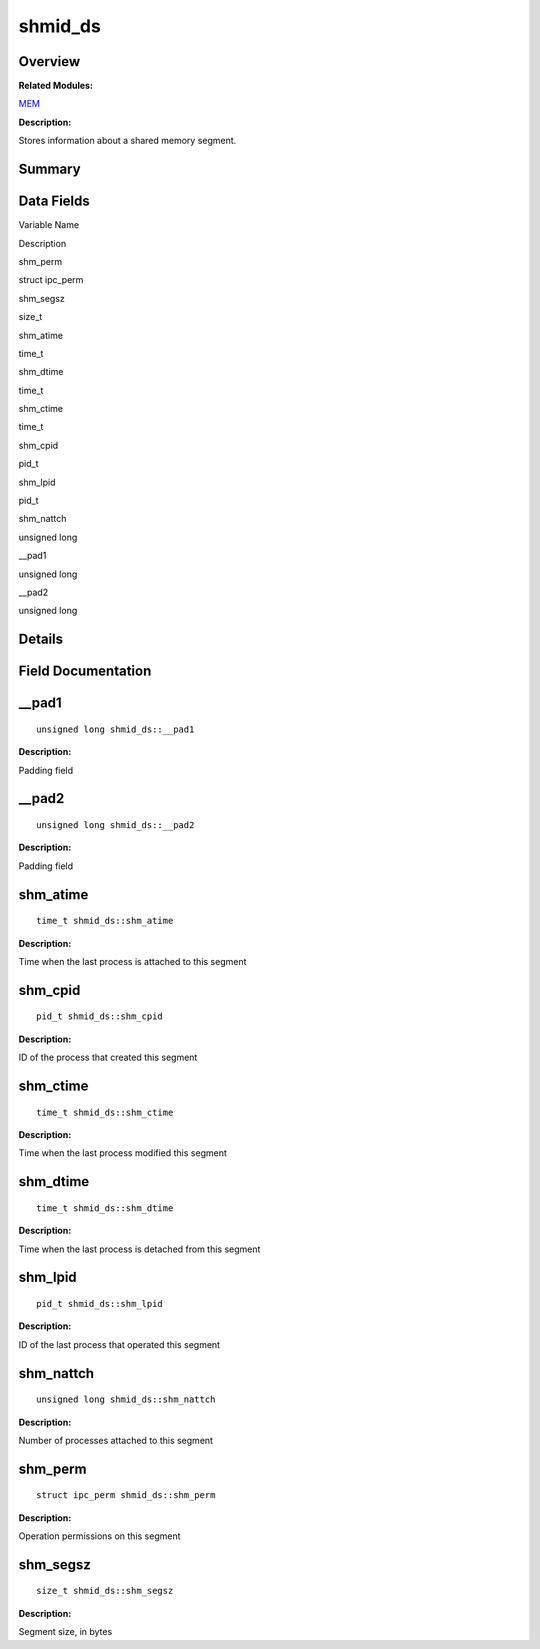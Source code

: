 shmid_ds
========

**Overview**\ 
--------------

**Related Modules:**

`MEM <mem.md>`__

**Description:**

Stores information about a shared memory segment.

**Summary**\ 
-------------

Data Fields
-----------

.. raw:: html

   <table>

.. raw:: html

   <thead align="left">

.. raw:: html

   <tr id="row234180560084843">

.. raw:: html

   <th class="cellrowborder" valign="top" width="50%" id="mcps1.1.3.1.1">

.. raw:: html

   <p id="p1237944728084843">

Variable Name

.. raw:: html

   </p>

.. raw:: html

   </th>

.. raw:: html

   <th class="cellrowborder" valign="top" width="50%" id="mcps1.1.3.1.2">

.. raw:: html

   <p id="p2037590540084843">

Description

.. raw:: html

   </p>

.. raw:: html

   </th>

.. raw:: html

   </tr>

.. raw:: html

   </thead>

.. raw:: html

   <tbody>

.. raw:: html

   <tr id="row957020521084843">

.. raw:: html

   <td class="cellrowborder" valign="top" width="50%" headers="mcps1.1.3.1.1 ">

.. raw:: html

   <p id="p974537141084843">

shm_perm

.. raw:: html

   </p>

.. raw:: html

   </td>

.. raw:: html

   <td class="cellrowborder" valign="top" width="50%" headers="mcps1.1.3.1.2 ">

.. raw:: html

   <p id="p1820805910084843">

struct ipc_perm

.. raw:: html

   </p>

.. raw:: html

   </td>

.. raw:: html

   </tr>

.. raw:: html

   <tr id="row2040793703084843">

.. raw:: html

   <td class="cellrowborder" valign="top" width="50%" headers="mcps1.1.3.1.1 ">

.. raw:: html

   <p id="p1859549464084843">

shm_segsz

.. raw:: html

   </p>

.. raw:: html

   </td>

.. raw:: html

   <td class="cellrowborder" valign="top" width="50%" headers="mcps1.1.3.1.2 ">

.. raw:: html

   <p id="p1732391669084843">

size_t

.. raw:: html

   </p>

.. raw:: html

   </td>

.. raw:: html

   </tr>

.. raw:: html

   <tr id="row1221074886084843">

.. raw:: html

   <td class="cellrowborder" valign="top" width="50%" headers="mcps1.1.3.1.1 ">

.. raw:: html

   <p id="p147649883084843">

shm_atime

.. raw:: html

   </p>

.. raw:: html

   </td>

.. raw:: html

   <td class="cellrowborder" valign="top" width="50%" headers="mcps1.1.3.1.2 ">

.. raw:: html

   <p id="p1131227469084843">

time_t

.. raw:: html

   </p>

.. raw:: html

   </td>

.. raw:: html

   </tr>

.. raw:: html

   <tr id="row1002680230084843">

.. raw:: html

   <td class="cellrowborder" valign="top" width="50%" headers="mcps1.1.3.1.1 ">

.. raw:: html

   <p id="p504942136084843">

shm_dtime

.. raw:: html

   </p>

.. raw:: html

   </td>

.. raw:: html

   <td class="cellrowborder" valign="top" width="50%" headers="mcps1.1.3.1.2 ">

.. raw:: html

   <p id="p194472592084843">

time_t

.. raw:: html

   </p>

.. raw:: html

   </td>

.. raw:: html

   </tr>

.. raw:: html

   <tr id="row1812805979084843">

.. raw:: html

   <td class="cellrowborder" valign="top" width="50%" headers="mcps1.1.3.1.1 ">

.. raw:: html

   <p id="p1057330059084843">

shm_ctime

.. raw:: html

   </p>

.. raw:: html

   </td>

.. raw:: html

   <td class="cellrowborder" valign="top" width="50%" headers="mcps1.1.3.1.2 ">

.. raw:: html

   <p id="p1584891796084843">

time_t

.. raw:: html

   </p>

.. raw:: html

   </td>

.. raw:: html

   </tr>

.. raw:: html

   <tr id="row1256609788084843">

.. raw:: html

   <td class="cellrowborder" valign="top" width="50%" headers="mcps1.1.3.1.1 ">

.. raw:: html

   <p id="p200455511084843">

shm_cpid

.. raw:: html

   </p>

.. raw:: html

   </td>

.. raw:: html

   <td class="cellrowborder" valign="top" width="50%" headers="mcps1.1.3.1.2 ">

.. raw:: html

   <p id="p1469298692084843">

pid_t

.. raw:: html

   </p>

.. raw:: html

   </td>

.. raw:: html

   </tr>

.. raw:: html

   <tr id="row548502811084843">

.. raw:: html

   <td class="cellrowborder" valign="top" width="50%" headers="mcps1.1.3.1.1 ">

.. raw:: html

   <p id="p205035749084843">

shm_lpid

.. raw:: html

   </p>

.. raw:: html

   </td>

.. raw:: html

   <td class="cellrowborder" valign="top" width="50%" headers="mcps1.1.3.1.2 ">

.. raw:: html

   <p id="p1572672140084843">

pid_t

.. raw:: html

   </p>

.. raw:: html

   </td>

.. raw:: html

   </tr>

.. raw:: html

   <tr id="row1642347287084843">

.. raw:: html

   <td class="cellrowborder" valign="top" width="50%" headers="mcps1.1.3.1.1 ">

.. raw:: html

   <p id="p332269176084843">

shm_nattch

.. raw:: html

   </p>

.. raw:: html

   </td>

.. raw:: html

   <td class="cellrowborder" valign="top" width="50%" headers="mcps1.1.3.1.2 ">

.. raw:: html

   <p id="p33674199084843">

unsigned long

.. raw:: html

   </p>

.. raw:: html

   </td>

.. raw:: html

   </tr>

.. raw:: html

   <tr id="row657563257084843">

.. raw:: html

   <td class="cellrowborder" valign="top" width="50%" headers="mcps1.1.3.1.1 ">

.. raw:: html

   <p id="p889286911084843">

\__pad1

.. raw:: html

   </p>

.. raw:: html

   </td>

.. raw:: html

   <td class="cellrowborder" valign="top" width="50%" headers="mcps1.1.3.1.2 ">

.. raw:: html

   <p id="p1800957066084843">

unsigned long

.. raw:: html

   </p>

.. raw:: html

   </td>

.. raw:: html

   </tr>

.. raw:: html

   <tr id="row212090519084843">

.. raw:: html

   <td class="cellrowborder" valign="top" width="50%" headers="mcps1.1.3.1.1 ">

.. raw:: html

   <p id="p1917089486084843">

\__pad2

.. raw:: html

   </p>

.. raw:: html

   </td>

.. raw:: html

   <td class="cellrowborder" valign="top" width="50%" headers="mcps1.1.3.1.2 ">

.. raw:: html

   <p id="p833314025084843">

unsigned long

.. raw:: html

   </p>

.. raw:: html

   </td>

.. raw:: html

   </tr>

.. raw:: html

   </tbody>

.. raw:: html

   </table>

**Details**\ 
-------------

**Field Documentation**\ 
-------------------------

\__pad1
-------

::

   unsigned long shmid_ds::__pad1

**Description:**

Padding field

\__pad2
-------

::

   unsigned long shmid_ds::__pad2

**Description:**

Padding field

shm_atime
---------

::

   time_t shmid_ds::shm_atime

**Description:**

Time when the last process is attached to this segment

shm_cpid
--------

::

   pid_t shmid_ds::shm_cpid

**Description:**

ID of the process that created this segment

shm_ctime
---------

::

   time_t shmid_ds::shm_ctime

**Description:**

Time when the last process modified this segment

shm_dtime
---------

::

   time_t shmid_ds::shm_dtime

**Description:**

Time when the last process is detached from this segment

shm_lpid
--------

::

   pid_t shmid_ds::shm_lpid

**Description:**

ID of the last process that operated this segment

shm_nattch
----------

::

   unsigned long shmid_ds::shm_nattch

**Description:**

Number of processes attached to this segment

shm_perm
--------

::

   struct ipc_perm shmid_ds::shm_perm

**Description:**

Operation permissions on this segment

shm_segsz
---------

::

   size_t shmid_ds::shm_segsz

**Description:**

Segment size, in bytes
